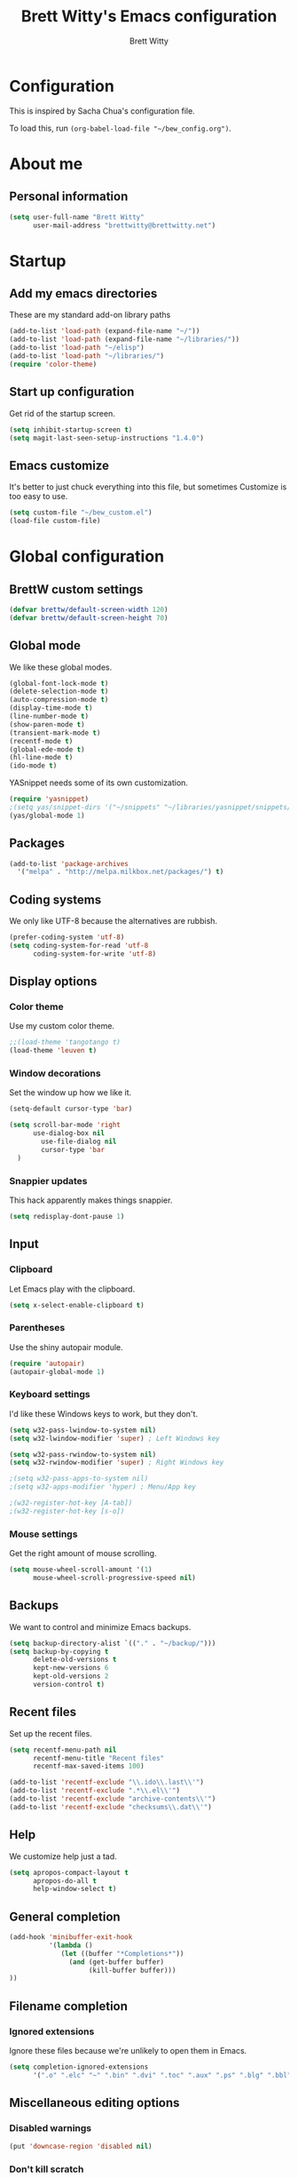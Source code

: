 # Created 2015-09-07 Mon 00:02
#+OPTIONS: toc:4 h:4
#+OPTIONS: tags:nil
#+TITLE: Brett Witty's Emacs configuration
#+AUTHOR: Brett Witty
#+STARTUP: overview
#+PROPERTY: tangle yes
#+EXCLUDE_TAGS: noexport

* Configuration

This is inspired by Sacha Chua's configuration file.

To load this, run =(org-babel-load-file "~/bew_config.org")=.

* About me

** Personal information

#+BEGIN_SRC emacs-lisp
(setq user-full-name "Brett Witty"
      user-mail-address "brettwitty@brettwitty.net")
#+END_SRC

* Startup

** Add my emacs directories

These are my standard add-on library paths

#+BEGIN_SRC emacs-lisp
(add-to-list 'load-path (expand-file-name "~/"))
(add-to-list 'load-path (expand-file-name "~/libraries/"))
(add-to-list 'load-path "~/elisp")
(add-to-list 'load-path "~/libraries/")
(require 'color-theme)
#+END_SRC

** Start up configuration

Get rid of the startup screen.

#+BEGIN_SRC emacs-lisp
(setq inhibit-startup-screen t)
(setq magit-last-seen-setup-instructions "1.4.0")
#+END_SRC

** Emacs customize

It's better to just chuck everything into this file, but sometimes Customize is too easy to use.

#+BEGIN_SRC emacs-lisp
(setq custom-file "~/bew_custom.el")
(load-file custom-file)
#+END_SRC

* Global configuration
** BrettW custom settings

#+BEGIN_SRC emacs-lisp
(defvar brettw/default-screen-width 120)
(defvar brettw/default-screen-height 70)
#+END_SRC

** Global mode

We like these global modes.

#+BEGIN_SRC emacs-lisp
(global-font-lock-mode t)
(delete-selection-mode t)
(auto-compression-mode t)
(display-time-mode t)
(line-number-mode t)
(show-paren-mode t)
(transient-mark-mode t)
(recentf-mode t)
(global-ede-mode t)
(hl-line-mode t)
(ido-mode t)
#+END_SRC

YASnippet needs some of its own customization.
#+BEGIN_SRC emacs-lisp
(require 'yasnippet)
;(setq yas/snippet-dirs '("~/snippets" "~/libraries/yasnippet/snippets/" ))
(yas/global-mode 1)
#+END_SRC

** Packages

#+BEGIN_SRC emacs-lisp
(add-to-list 'package-archives
  '("melpa" . "http://melpa.milkbox.net/packages/") t)
#+END_SRC

** Coding systems

We only like UTF-8 because the alternatives are rubbish.
#+BEGIN_SRC emacs-lisp
(prefer-coding-system 'utf-8)
(setq coding-system-for-read 'utf-8
      coding-system-for-write 'utf-8)
#+END_SRC

** Display options
*** Color theme

Use my custom color theme.

#+BEGIN_SRC emacs-lisp
;;(load-theme 'tangotango t)
(load-theme 'leuven t)
#+END_SRC

*** Window decorations

Set the window up how we like it.
#+BEGIN_SRC emacs-lisp
(setq-default cursor-type 'bar)

(setq scroll-bar-mode 'right
      use-dialog-box nil
        use-file-dialog nil
        cursor-type 'bar
  )
#+END_SRC

*** Snappier updates

This hack apparently makes things snappier.
#+BEGIN_SRC emacs-lisp
(setq redisplay-dont-pause 1)
#+END_SRC

** Input

*** Clipboard

Let Emacs play with the clipboard.

#+BEGIN_SRC emacs-lisp
(setq x-select-enable-clipboard t)
#+END_SRC

*** Parentheses

Use the shiny autopair module.
#+BEGIN_SRC emacs-lisp
(require 'autopair)
(autopair-global-mode 1)
#+END_SRC

*** Keyboard settings

I'd like these Windows keys to work, but they don't.

#+BEGIN_SRC emacs-lisp
(setq w32-pass-lwindow-to-system nil)
(setq w32-lwindow-modifier 'super) ; Left Windows key

(setq w32-pass-rwindow-to-system nil)
(setq w32-rwindow-modifier 'super) ; Right Windows key

;(setq w32-pass-apps-to-system nil)
;(setq w32-apps-modifier 'hyper) ; Menu/App key

;(w32-register-hot-key [A-tab])
;(w32-register-hot-key [s-o])
#+END_SRC

*** Mouse settings

Get the right amount of mouse scrolling.

#+BEGIN_SRC emacs-lisp
(setq mouse-wheel-scroll-amount '(1)
      mouse-wheel-scroll-progressive-speed nil)
#+END_SRC

** Backups

We want to control and minimize Emacs backups.

#+BEGIN_SRC emacs-lisp
(setq backup-directory-alist `(("." . "~/backup/")))
(setq backup-by-copying t
      delete-old-versions t
      kept-new-versions 6
      kept-old-versions 2
      version-control t)
#+END_SRC

** Recent files

Set up the recent files.

#+BEGIN_SRC emacs-lisp
(setq recentf-menu-path nil
      recentf-menu-title "Recent files"
      recentf-max-saved-items 100)

(add-to-list 'recentf-exclude "\\.ido\\.last\\'")
(add-to-list 'recentf-exclude ".*\\.el\\'")
(add-to-list 'recentf-exclude "archive-contents\\'")
(add-to-list 'recentf-exclude "checksums\\.dat\\'")
#+END_SRC

** Help

We customize help just a tad.
#+BEGIN_SRC emacs-lisp
(setq apropos-compact-layout t
      apropos-do-all t
      help-window-select t)
#+END_SRC

** General completion

#+BEGIN_SRC emacs-lisp
(add-hook 'minibuffer-exit-hook
          '(lambda ()
             (let ((buffer "*Completions*"))
               (and (get-buffer buffer)
                    (kill-buffer buffer)))
))
#+END_SRC

** Filename completion

*** Ignored extensions

Ignore these files because we're unlikely to open them in Emacs.

#+BEGIN_SRC emacs-lisp
(setq completion-ignored-extensions
      '(".o" ".elc" "~" ".bin" ".dvi" ".toc" ".aux" ".ps" ".blg" ".bbl" ".idx" ".pyc"))
#+END_SRC

** Miscellaneous editing options
*** Disabled warnings

#+BEGIN_SRC emacs-lisp
(put 'downcase-region 'disabled nil)
#+END_SRC

*** Don't kill scratch

#+BEGIN_SRC emacs-lisp
(defadvice kill-buffer (around kill-buffer-around-advice activate)
  (let ((buffer-to-kill (ad-get-arg 0)))
    (if (equal buffer-to-kill "*scratch*")
        (bury-buffer)
      ad-do-it))
)
#+END_SRC

*** Default directory

#+BEGIN_SRC emacs-lisp
(setq default-directory "~/")
#+END_SRC

*** Change "yes or no" to "y or n"

#+BEGIN_SRC emacs-lisp
(fset 'yes-or-no-p 'y-or-n-p)
#+END_SRC

*** Feedback

Don't flash at me.

#+BEGIN_SRC emacs-lisp
(setq visible-bell t)
#+END_SRC

Don't truncate lines in the message log.

#+BEGIN_SRC emacs-lisp
(setq message-log-max t)
#+END_SRC

** Keys

*** Unbindings

Out of the box, I find these distasteful.

#+BEGIN_SRC emacs-lisp
(global-unset-key (kbd "C-x C-n"))
(global-unset-key (kbd "C-_"))
(global-unset-key (kbd "<C-next>"))
(global-unset-key (kbd "<C-previous>"))
(global-unset-key (kbd "C-z"))
#+END_SRC

*** Bindings

These are globally useful things.

#+BEGIN_SRC emacs-lisp
(global-set-key (kbd "<M-up>") 'move-text-up)
(global-set-key (kbd "<M-down>") 'move-text-down)

(global-set-key (kbd "C-x C-M-f") 'find-file-at-point)

(global-set-key (kbd "<C-kp-add>") 'text-scale-increase)
(global-set-key (kbd "<C-kp-subtract>") 'text-scale-decrease)

(global-set-key (kbd "C-`") 'brettw/widescreen)
(global-set-key (kbd "C-c d") 'brettw/duplicate-line-or-region)

(global-set-key (kbd "<home>") 'smart-beginning-of-line)
#+END_SRC

I use these on Linux systems, but can't on Windows.
#+BEGIN_SRC emacs-lisp
(global-set-key (kbd "<s-up>") 'windmove-up)
(global-set-key (kbd "<s-down>") 'windmove-down)
(global-set-key (kbd "<s-left>") 'windmove-left)
(global-set-key (kbd "<s-right>") 'windmove-right)
#+END_SRC


Run an eshell from anywhere.

#+BEGIN_SRC emacs-lisp
(global-set-key (kbd "C-M-s") 'eshell)
#+END_SRC

* Helper functions

Here's a bunch of minimal, globally-useful functions.

** Byte-compile emacs-lisp files to speed up Emacs loading

#+BEGIN_SRC emacs-lisp
(defun brettw/byte-recompile ()
  (interactive)
  (byte-recompile-directory "~/emacs" 0)
)
#+END_SRC

** =insert-current-timestamp=

Insert the current timestamp in Year-month-day format.

#+BEGIN_SRC emacs-lisp
(defun insert-current-timestamp ()
  "Spit out the current time in Y-m-d format."
  (interactive)
  (insert (format-time-string "%Y-%m-%d"))
)
#+END_SRC

** =insert-signature=

Insert a textual signature into a file.

#+BEGIN_SRC emacs-lisp
(defun insert-signature ()
  "Spit out my name, email and current time."
  (interactive)
  (insert "-- " user-full-name " (" user-mail-address ")  ")
  (insert-current-timestamp)
)
#+END_SRC

** =insert-file-name=

Ask/browse for a filename and insert it into the buffer at the point.

#+BEGIN_SRC emacs-lisp
(defun insert-file-name (file &optional relativep)
  "Read file name and insert it at point.
With a prefix argument, insert only the non-directory part."
  (interactive "fFile: \nP")
  (when relativep (setq file (file-name-nondirectory file)))
  (insert file))
#+END_SRC

** =insert-current-directory-name=

Insert the name of the current directory.

#+BEGIN_SRC emacs-lisp
(defun insert-current-directory-name ()
  "Insert the name of the current directory."
  (interactive)
  (insert (file-name-directory (buffer-file-name)))
)
#+END_SRC

** =rename-file-and-buffer=

I've stolen this from Steve Yegge. It renames the current file and buffer.

#+BEGIN_SRC emacs-lisp
(defun rename-file-and-buffer (new-name)
  "Rename both current buffer and file it's visiting to NEW-NAME."
  (interactive "sNew name: ")
  (let ((name (buffer-name))
        (filename (buffer-file-name)))
    (if (not filename)
        (message "Buffer '%s' is not visiting a file!" name)
      (if (get-buffer new-name)
          (message "A buffer named '%s' already exists!" new-name)
        (progn
          (rename-file name new-name 1)
          (rename-buffer new-name)
          (set-visited-file-name new-name)
          (set-buffer-modifier-p nil)
          ))))
)
#+END_SRC

** =reload-buffer=

This reverts a buffer without confirmation.
#+BEGIN_SRC emacs-lisp
(defun reload-buffer ()
  "revert-buffer without confirmation."
  (interactive)
  (revert-buffer t t))
#+END_SRC

** =string-strip-chars=

Take a string and strip out all the characters from a second string.

#+BEGIN_SRC emacs-lisp
(defun string-strip-chars (string strip)
  "Take STRING and remove characters in STRIP."
  (while (> (length strip) 0)
    (let ((pos 0))
      (setq pos (string-match (substring strip 0 1) string pos))
      (while (not (eq pos nil))
        (setq string (concat (substring string 0 pos)
                             (substring string (+ pos 1))))
        (setq pos (string-match (substring strip 0 1) string pos)))
      (setq strip (substring strip 1))))
  string)
#+END_SRC

** =brettw/resize-window=

This resizes the current window to the "correct" size.

#+BEGIN_SRC emacs-lisp
(defun brettw/resize-window ()
  "Resize the frame to defaults."
  (interactive)
  (if (window-system)
      (set-frame-size (selected-frame) brettw/default-screen-width brettw/default-screen-height)
    )
  )
#+END_SRC

** =brettw/widescreen=

Resize the current window to double the normal width.

#+BEGIN_SRC emacs-lisp
(defun brettw/widescreen ()
  "Resize the frame to defaults."
  (interactive)
  (if (= (frame-width) brettw/default-screen-width)
      (progn
        (set-frame-size (selected-frame) (* 2 brettw/default-screen-width) brettw/default-screen-height)
        (split-window-horizontally)
        )
    (progn 
      (set-frame-size (selected-frame) brettw/default-screen-width brettw/default-screen-height)
      (delete-other-windows)
      )
    )
  )
#+END_SRC


*** Startup

We typically want this during startup, so let's call it now.

#+BEGIN_SRC emacs-lisp
(brettw/resize-window)
#+END_SRC

** =duplicate-line-or-region=

#+BEGIN_SRC emacs-lisp
(defun brettw/duplicate-line-or-region (&optional n)
  "Duplicate current line, or region if active.
With argument N, make N copies.
With negative N, comment out original line and use the absolute value."
  (interactive "*p")
  (let ((use-region (use-region-p)))
    (save-excursion
      (let ((text (if use-region
                      (buffer-substring (region-beginning) (region-end))
                    (prog1 (thing-at-point 'line)
                      (end-of-line)
                      (if (< 0 (forward-line 1))
                          (newline))))))
        (dotimes (i (abs (or n 1)))
          (insert text))))
    (if use-region nil
      (let ((pos (- (point) (line-beginning-position))))
        (if (> 0 n)
            (comment-region (line-beginning-position) (line-end-position)))
        (forward-line 1)
        (forward-char pos)))))
#+END_SRC

** =smart-beginning-of-line=

I stole this from [[http://stackoverflow.com/a/145359]]

#+BEGIN_SRC emacs-lisp
(defun smart-beginning-of-line ()
  "Move point to first non-whitespace character or beginning-of-line.

Move point to the first non-whitespace character on this line.
If point was already at that position, move point to beginning of line."
  (interactive "^")
  (let ((oldpos (point)))
    (back-to-indentation)
    (and (= oldpos (point))
         (beginning-of-line))))
#+END_SRC

** =align-repeat=

#+BEGIN_SRC emacs-lisp
(defun align-repeat (start end regexp)
    "Repeat alignment with respect to 
     the given regular expression."
    (interactive "r\nsAlign regexp: ")
    (align-regexp start end 
        (concat "\\(\\s-*\\)" regexp) 1 1 t))
#+END_SRC

* Text editing
** General options

Sentences should only have a single space at the end.

#+BEGIN_SRC emacs-lisp
(setq sentence-end-double-space nil)
#+END_SRC
** Spellcheck

#+BEGIN_SRC emacs-lisp
(setq-default ispell-program-name "C:/Program Files (x86)/Aspell/bin/aspell.exe")
#+END_SRC

* Diary and calendar

** Diary

My diary is at =~/diary/main.txt=, and anything in the =/diary/= directory is also diary-related.

#+BEGIN_SRC emacs-lisp
(setq diary-file "~/diary/main.txt")
(add-to-list 'auto-mode-alist `(,(expand-file-name "~/org/diary/") . diary-mode))
#+END_SRC

** General settings

#+BEGIN_SRC emacs-lisp
(setq calendar-date-style 'european)

(add-hook 'diary-list-entries-hook 'diary-sort-entries t)
(add-hook 'diary-list-entries-hook 'diary-include-other-diary-files)
(add-hook 'diary-mark-entries-hook 'diary-mark-included-diary-files)
#+END_SRC

* Org

** Modules

#+BEGIN_SRC emacs-lisp
(setq org-modules '(
                    org-bibtex
                    org-e-beamer
                    org-expiry
                    org-habit
                    org-info
                    org-interactive-query
                    org-mouse
                    org-toc
                    )
      )
(add-to-list 'org-export-backends 'org)
(add-to-list 'org-export-backends 'md)
#+END_SRC

We require the mighty org-babel module.

#+BEGIN_SRC emacs-lisp
(require 'ob)
#+END_SRC

** General settings

These are a few miscellaneous settings to make things work how I like them.

#+BEGIN_SRC emacs-lisp
(setq org-log-into-drawer t
      org-log-states-order-reversed nil
      org-support-shift-select t
      org-tags-sort-function (quote string<)
      org-yank-adjusted-subtrees t
      org-startup-with-inline-images nil
      org-startup-folded nil

      org-export-allow-bind-keywords t

      org-attach-store-link-p t

      org-export-copy-to-kill-ring nil

      org-log-reschedule 'time

      org-completion-use-ido t

      org-use-speed-commands t
)
#+END_SRC

*** Comments

#+BEGIN_SRC emacs-lisp
(add-to-list 'org-structure-template-alist '("C" "#+BEGIN_COMMENT\n\n#+END_COMMENT" "<!--\n\n-->"))
#+END_SRC


*** Faces

#+BEGIN_SRC emacs-lisp
(eval-after-load 'org-faces
 '(progn
    (defcustom org-todo-keyword-faces nil
      "Faces for specific TODO keywords.
This is a list of cons cells, with TODO keywords in the car and
faces in the cdr.  The face can be a symbol, a color, or a
property list of attributes, like (:foreground \"blue\" :weight
bold :underline t)."
      :group 'org-faces
      :group 'org-todo
      :type '(repeat
              (cons
               (string :tag "Keyword")
               (choice color (sexp :tag "Face")))))))

(eval-after-load 'org
 '(progn
    (defun org-get-todo-face-from-color (color)
      "Returns a specification for a face that inherits from org-todo
 face and has the given color as foreground. Returns nil if
 color is nil."
      (when color
        `(:inherit org-warning :foreground ,color)))

    (defun org-get-todo-face (kwd)
      "Get the right face for a TODO keyword KWD.
If KWD is a number, get the corresponding match group."
      (if (numberp kwd) (setq kwd (match-string kwd)))
      (or (let ((face (cdr (assoc kwd org-todo-keyword-faces))))
            (if (stringp face)
                (org-get-todo-face-from-color face)
              face))
          (and (member kwd org-done-keywords) 'org-done)
          'org-todo))))
#+END_SRC

Now the actual settings:

#+BEGIN_SRC emacs-lisp
(setq org-todo-keyword-faces
      '(("STARTED" . "dark orange")
        ("WAITING" . "red4")
        ("CANCELLED" . "saddle brown"))
)
#+END_SRC

** Functions

Many of these functions are taken from [[http://orgmode.org/worg/index.html][Worg]].

*** Fix broken schedule/deadline markup

This will repair broken SCHEDULED and DEADLINE markup.

#+BEGIN_SRC emacs-lisp
(defun org-check-misformatted-subtree ()
  "Check misformatted entries in the current buffer."
  (interactive)
  (show-all)
  (org-map-entries
   (lambda ()
     (when (and (move-beginning-of-line 2)
                (not (looking-at org-heading-regexp)))
       (if (or (and (org-get-scheduled-time (point))
                    (not (looking-at (concat "^.*" org-scheduled-regexp))))
               (and (org-get-deadline-time (point))
                    (not (looking-at (concat "^.*" org-deadline-regexp)))))
           (when (y-or-n-p "Fix this subtree? ")
             (message "Call the function again when you're done fixing this subtree.")
             (recursive-edit))
         (message "All subtrees checked."))))))
#+END_SRC

*** Mark a headline done when all its checkboxes are checked

#+BEGIN_SRC emacs-lisp
(eval-after-load 'org-list
  '(add-hook 'org-checkbox-statistics-hook (function brettw/checkbox-list-complete)))

(defun brettw/checkbox-list-complete ()
  (save-excursion
    (org-back-to-heading t)
    (let ((beg (point)) end)
      (end-of-line)
      (setq end (point))
      (goto-char beg)
      (if (re-search-forward "\\[\\([0-9]*%\\)\\]\\|\\[\\([0-9]*\\)/\\([0-9]*\\)\\]" end t)
            (if (match-end 1)
                (if (equal (match-string 1) "100%")
                    ;; all done - do the state change
                    (org-todo 'done)
                  (org-todo 'todo))
              (if (and (> (match-end 2) (match-beginning 2))
                       (equal (match-string 2) (match-string 3)))
                  (org-todo 'done)
                (org-todo 'todo)))))))
#+END_SRC

*** Jump to journal

#+BEGIN_SRC emacs-lisp
(defun brettw/jump-to-journal ()
  (interactive)
  (find-file brettw/org-journal-file)
)
#+END_SRC

*** Evaluate time range

#+BEGIN_SRC emacs-lisp
(defun brettw/org-evaluate-time-range (&optional to-buffer)
  (interactive)
  (if (org-at-date-range-p t)
      (org-evaluate-time-range to-buffer)
    (let ((headline (buffer-substring (point-at-bol) (point-at-eol))))
      (with-temp-buffer
        (insert headline)
        (goto-char (point-at-bol))
        (re-search-forward org-ts-regexp (point-at-eol) t)
        (if (not (org-at-timestamp-p t))
            (error "No timestamp here"))
        (goto-char (match-beginning 0))
        (org-insert-time-stamp (current-time) nil nil)
        (insert "--")
        (org-evaluate-time-range to-buffer)))))
#+END_SRC

*** Recalculate Effort properties

#+BEGIN_SRC emacs-lisp
(defun recalculate-effort-property ()
  "Recalculate the Effort property if it exists."
  (interactive)
  (if (org-entry-get (point) "Effort")
      (save-excursion
        (save-restriction
          (org-narrow-to-element)
          (search-forward ":Effort:")
          (org-compute-property-at-point)
          )
        )
    )
)
#+END_SRC

*** =capture-report-date-file=

#+BEGIN_SRC emacs-lisp
(defun capture-retro-date-file (path)
  (expand-file-name (format "retro-%s.org"
                              (format-time-string "%Y-%m-%d")) path))
#+END_SRC

** Files and directories

We typically work out of the =~/org/= directory for the universal stuff.

#+BEGIN_SRC emacs-lisp
(setq org-directory "~/org")
(setq brettw/org-journal-file "~/org/journal.org")
(setq org-agenda-files (list "~/org/" "~/"))
(setq org-default-notes-file (concat org-directory "/notes.org"))
#+END_SRC

** Global keyboard shortcuts

So ~org-mode~ can be accessed from anywhere!

#+BEGIN_SRC emacs-lisp
(global-set-key (kbd "\C-c l") 'org-store-link)
(global-set-key (kbd "\C-c a") 'org-agenda)
(global-set-key (kbd "\C-c b") 'org-iswitchb)
(global-set-key (kbd "\C-c c") 'org-capture)
(global-set-key (kbd "C-M-j") 'brettw/jump-to-journal)
#+END_SRC

** Babel

*** Languages

We'll usually only work on my favourite languages.

#+BEGIN_SRC emacs-lisp
(org-babel-do-load-languages
 'org-babel-load-languages
 '(
   (C . t)
   (dot . t)
   (emacs-lisp . t)
   (latex . t)
   (python . t)
   (sh . t)
   )
)
#+END_SRC

*** Settings

I'd prefer zero indentation.

#+BEGIN_SRC emacs-lisp
(setq org-edit-src-content-indentation 0)
#+END_SRC

I also like to live dangerously (don't ask me if I want to evaluate org-babel code)

#+BEGIN_SRC emacs-lisp
(setq org-confirm-babel-evaluate nil)
#+END_SRC

** Hyperlinks

*** Settings

#+BEGIN_SRC emacs-lisp
(setq org-return-follows-link t
      org-tab-follows-link t)

(setq org-link-frame-setup '((vm . vm-visit-folder-other-frame)
                             (vm-imap . vm-visit-imap-folder-other-frame)
                             (gnus . org-gnus-no-new-news)
                             (file . find-file)
                             (wl . wl-other-frame))
)
#+END_SRC

*** Youtube

Taken from Endless Parentheses:
#+BEGIN_SRC emacs-lisp
(defvar youtube-iframe-format
  ;; You may want to change your width and height.
  (concat "<iframe width=\"440\""
          " height=\"335\""
          " src=\"https://www.youtube.com/embed/%s\""
          " frameborder=\"0\""
          " allowfullscreen>%s</iframe>"))

(org-add-link-type
 "youtube"
 (lambda (handle)
   (browse-url
    (concat "https://www.youtube.com/embed/"
            handle)))
 (lambda (path desc backend)
   (cl-case backend
     (html (format youtube-iframe-format
                   path (or desc "")))
     (latex (format "\href{%s}{%s}"
                    path (or desc "video"))))))
#+END_SRC

*** Quicklinks
#+BEGIN_SRC emacs-lisp
(setq org-link-abbrev-alist
      '(
        ("wikipedia" . "http://en.wikipedia.org/index.php?search=%h")
        ("contact" . "file:~/org/contacts.org::%s")
        )
)
#+END_SRC

** Contacts

#+BEGIN_SRC emacs-lisp
;  (require 'org-contacts)
;  (add-to-list 'org-contacts-files (expand-file-name "~/org/contacts.org"))
#+END_SRC

** Agenda

*** Settings

#+BEGIN_SRC emacs-lisp
(setq org-agenda-skip-unavailable-files t
      org-include-diary t
      org-agenda-align-tags-to-column -100
      org-agenda-skip-additional-timestamps-same-entry nil
      org-agenda-skip-scheduled-if-done t
)
#+END_SRC

*** On load up

Show the agenda straight after Emacs initialization.

#+BEGIN_SRC emacs-lisp
;(add-hook 'after-init-hook 'org-agenda-to-appt)
;(add-hook 'after-init-hook 'org-agenda-list)
#+END_SRC

** To-do

*** Settings

#+BEGIN_SRC emacs-lisp
(setq org-enforce-todo-checkbox-dependencies t
      org-enforce-todo-dependencies t
      org-log-done t)
#+END_SRC

#+BEGIN_SRC emacs-lisp
(setq org-todo-keywords (list "TODO(t)" "STARTED(s)" "WAITING(w!)" "|" "DONE(d)" "CANCELLED(c@)"))
#+END_SRC

** Refile

Basic settings
#+BEGIN_SRC emacs-lisp
(setq org-refile 'time
      org-refile-use-outline-path t)
#+END_SRC

Our slightly complicated refile targets
#+BEGIN_SRC emacs-lisp
(setq org-refile-targets '((nil . (:maxlevel . 3))) )
#+END_SRC

** =org2blog=

Make sure we autoload the required stuff.

#+BEGIN_SRC emacs-lisp
(require 'org2blog-autoloads)
#+END_SRC

*** Customization

We want to make sure before we post anything.
#+BEGIN_SRC emacs-lisp
(setq org2blog/wp-confirm-post t)
#+END_SRC

I don't like how it strips newlines.
#+BEGIN_SRC emacs-lisp
(setq org2blog/wp-keep-new-lines t)
#+END_SRC

Set the source code syntax.
#+BEGIN_SRC emacs-lisp
(setq org2blog/wp-use-sourcecode-shortcode t)
(setq org2blog/wp-sourcecode-default-params "")
#+END_SRC

** Capture

I capture bugs, todo and dev journal entries for my main project.

#+BEGIN_SRC emacs-lisp
(setq org-capture-templates
      '(
        ("t" "To-Do" entry (file "~/org/todo.org")
         "* TODO %?%i %^g\nDEADLINE: %^t\n%t \n\n" :empty-lines 1)
        ("T" "TDA Task" entry (id "6d821dba-c5d1-4088-9623-dd7ae8e2196b")
         (file "e:/Projects/theDayAfter/doc/dev/template/task-template.org") :empty-lines 1 )
        ("r" "TDA Retrospective" plain (file (capture-retro-date-file "e:/Projects/theDayAfter/doc/dev/retro/"))
         (file "e:/Projects/theDayAfter/doc/dev/template/retro.org"))
        ("B" "TDA Bug" entry (id "ff05c4cd-249c-4316-8f1d-c74a32489d03")
         (file "e:/Projects/theDayAfter/doc/dev/template/bug-template.org") :empty-lines 1)
        ("J" "TDA Dev Journal" entry (file+datetree "e:/Projects/thedayafter/doc/org/devjournal.org")
         "* %i%? :tda:\n%t\n" :empty-lines 1)
        )
)
#+END_SRC

** Hooks

#+BEGIN_SRC emacs-lisp
(defun brettw/my-org-mode-hook ()
    (local-set-key (kbd "\M-n") 'outline-next-visible-heading)
    (local-set-key (kbd "\M-p") 'outline-previous-visible-heading)
    (visual-line-mode)
  )

(add-hook 'org-mode-hook 'brettw/my-org-mode-hook)

(eval-after-load 'org-list
  '(add-hook 'org-checkbox-statistics-hook (function brettw/checkbox-list-complete)))
#+END_SRC

* Programming

** General options

*** Company mode

Maybe company mode is less fiddly than CEDET.

#+BEGIN_SRC emacs-lisp
(require 'company)
(add-hook 'after-init-hook 'global-company-mode)

(defun check-expansion ()
  (save-excursion
    (if (looking-at "\\_>") t
      (backward-char 1)
      (if (looking-at "\\.") t
        (backward-char 1)
        (if (looking-at "->") t nil)))))

(defun do-yas-expand ()
  (let ((yas/fallback-behavior 'return-nil))
    (yas/expand)))

(defun tab-indent-or-complete ()
  (interactive)
  (if (minibufferp)
      (minibuffer-complete)
    (if (or (not yas/minor-mode)
            (null (do-yas-expand)))
        (if (check-expansion)
            (company-complete-common)
          (indent-for-tab-command)))))

(global-set-key [tab] 'tab-indent-or-complete)
#+END_SRC


*** Tabs and indents

Tab width is always, always, always 4, and indents are only spaces.

#+BEGIN_SRC emacs-lisp
(setq tab-width 4)
(set-default 'indent-tabs-mode nil)
#+END_SRC

*** Compilation

When a compile finishes correctly, we automatically close the compilation window.

#+BEGIN_SRC emacs-lisp
(defun compilation-exit-autoclose (status code msg)
  ;; If M-x compile exists with a 0
  (when (and (eq status 'exit) (zerop code))
    (bury-buffer)
    (delete-window (get-buffer-window (get-buffer "*compilation*"))))
  (cons msg code))

(setq compilation-exit-message-function 'compilation-exit-autoclose)

(setq compilation-scroll-output t)
#+END_SRC

*** Keys

#+BEGIN_SRC emacs-lisp
(add-hook 'c-mode-common-hook '( lambda ()
                                 (local-set-key (kbd "<S-f5>") 'compile)
                                 (local-set-key (kbd "<f5>") 'recompile)
                                 (local-set-key (kbd "RET") 'reindent-then-newline-and-indent)
                                 (local-set-key (kbd "C-M-o") 'ff-find-other-file)
                                 (local-set-key (kbd "<C-return>") 'complete-symbol)
))
#+END_SRC

** LaTeX

#+BEGIN_SRC emacs-lisp
(load "auctex.el" nil t t)
(add-to-list 'auto-mode-alist '("\\.tex?\\'" . latex-mode))
#+END_SRC

** Lisp
** HTML

#+BEGIN_SRC emacs-lisp
(require 'web-mode)
(add-to-list 'auto-mode-alist '("\\.html?\\'" . web-mode))
(add-to-list 'auto-mode-alist '("\\.php?\\'" . web-mode))
(defun brettw/web-mode-hook () 
  (local-set-key (kbd "RET") 'newline-and-indent)
)

(add-hook 'web-mode-hook 'brettw/web-mode-hook)
#+END_SRC

** Python

*** Filenames

Use python mode for SCons files.

#+BEGIN_SRC emacs-lisp
(setq auto-mode-alist (cons '("SConstruct" . python-mode) auto-mode-alist))
(setq auto-mode-alist (cons '("SConscript" . python-mode) auto-mode-alist))
#+END_SRC

*** Hook

When we "compile" in Python, we typically mean to invoke SCons (because we are usually editing SCons files!)

#+BEGIN_SRC emacs-lisp
(defun brettw/my-python-hook ()
  (setq compile-command "scons.py -D")
  (local-set-key (kbd "<S-f5>") 'compile)
  (local-set-key (kbd "<f5>") 'recompile)
  (local-set-key (kbd "RET") 'newline-and-indent)
  (local-set-key (kbd "s-o") 'ff-find-other-file)
  (local-set-key (kbd "<C-return>") 'complete-symbol)
)

(add-hook 'python-mode-hook 'brettw/my-python-hook)
#+END_SRC

** C++

*** Filenames

CUDA is C++, so make Emacs aware of it.

#+BEGIN_SRC emacs-lisp
(add-to-list 'auto-mode-alist '("\\.cu\\'" . c++-mode))
(add-to-list 'auto-mode-alist '("\\.cuh\\'" . c++-mode))
#+END_SRC

*** Style

This is my C/C++ style.

#+BEGIN_SRC emacs-lisp
(setq c-basic-offset 4
      c-doc-comment-style (quote javadoc))

(defconst brettw/my-c-style
  '((c-tab-always-indent         . t)
    (c-hanging-braces-alist      . ((substatement-open after)
                                    (brace-list-open)))
    (c-hanging-colons-alist      . ((member-init-intro before)
                                    (inher-intro)
                                    (case-label after)
                                    (label after)
                                    (access-label after)))
    (c-cleanu-list               . (scope-operator
                                    empty-defun-braces
                                    defun-close-semi))
    (c-offsets-alist             . ((arglist-close . c-lineup-arglist)
                                    (substatement-open . 0)
                                    (case-label        . +)
                                    (block-open        . 0)
                                    (access-label      . -)
                                    (knr-argdecl-intro . -)))
    )
  "BEW C Programming Style")

(c-add-style "brettw" brettw/my-c-style)
#+END_SRC

*** Hooks

Set a bunch of my defaults.

#+BEGIN_SRC emacs-lisp
(defun brettw/my-c-mode-common-hook ()
  ;(global-set-key (kbd "<M-return>") 'semantic-ia-complete-symbol)
  (c-set-style "brettw")
  (setq compile-command "scons.py -D")
  )

(add-hook 'c-mode-common-hook 'brettw/my-c-mode-common-hook)
(add-hook 'c++-mode-hook 'brettw/my-c-mode-common-hook)
#+END_SRC

** Projects

I put project-specific settings here (especially =semantic-add-system-include= settings)

** Octave

#+BEGIN_SRC emacs-lisp
(add-to-list 'auto-mode-alist '("\\.m\\'" . octave-mode))
#+END_SRC

** The Day After

#+BEGIN_SRC emacs-lisp
(require 'tdascript)
#+END_SRC

* Utilities

** Twitter

=twittering-mode= is pretty awesome. That'll keep.

#+BEGIN_SRC emacs-lisp
(setq twittering-use-master-password t
      twittering-icon-mode t
      twittering-timer-interval 300
      twittering-use-icon-storage t)
#+END_SRC


** Webjump

Webjump is neat and gives us very quick access to search.

#+BEGIN_SRC emacs-lisp
(require 'webjump)

(global-set-key '[f2] 'webjump)
(setq webjump-sites '(
                      ("Urban Dictionary" .
                       [simple-query "www.urbandictionary.com"
                                     "http://www.urbandictionary.com/define.php?term=" ""])
                      ("Reddit Search" .
                       [simple-query "www.reddit.com"
                                     "http://www.reddit.com/search?q=" ""])
                      ("Google Image Search" .
                       [simple-query "images.google.com" "images.google.com/images?hl=en&q=" ""])
                      ("Google" .
                       [simple-query "google.com" "www.google.com.au/search?q=" ""])
                      ("StackOverflow" .
                       [simple-query "stackoverflow.com" "stackoverflow.com/search?q=" ""])
                      ("EmacsOverflow" .
                       [simple-query "emacs.stackexchange.com" "emacs.stackexchange.com/search?q=" ""])
                      ("Wikipedia" .
                       [simple-query "https://en.wikipedia.org/" "https://en.wikipedia.org/wiki/Special:Search/" ""])

                      ))
#+END_SRC
